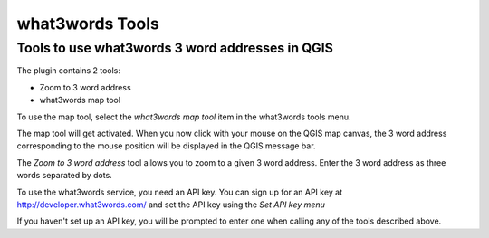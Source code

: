 what3words Tools
=====================

Tools to use what3words 3 word addresses in QGIS
-------------------------------------

The plugin contains 2 tools:

- Zoom to 3 word address
- what3words map tool

To use the map tool, select the *what3words map tool* item in the what3words tools menu.

The map tool will get activated. When you now click with your mouse on the QGIS map canvas, the 3 word address corresponding to the mouse position will be displayed in the QGIS message bar.

.. image:: messagebar.png

The *Zoom to 3 word address* tool allows you to zoom to a given 3 word address. Enter the 3 word address as three words separated by dots.

.. image:: zoomto.png

To use the what3words service, you need an API key. You can sign up for an API key at http://developer.what3words.com/ and set the API key using the *Set API key menu*

.. image:: apikey.png

If you haven't set up an API key, you will be prompted to enter one when calling any of the tools described above.
